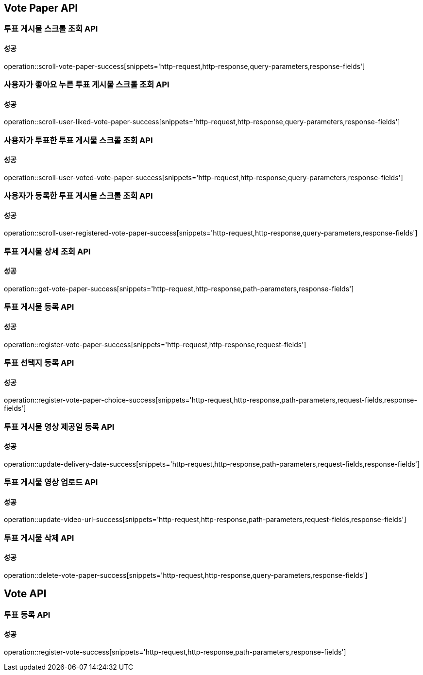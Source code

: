 [[Vote-API]]
== Vote Paper API

=== 투표 게시물 스크롤 조회 API

==== 성공

operation::scroll-vote-paper-success[snippets='http-request,http-response,query-parameters,response-fields']

=== 사용자가 좋아요 누른 투표 게시물 스크롤 조회 API

==== 성공

operation::scroll-user-liked-vote-paper-success[snippets='http-request,http-response,query-parameters,response-fields']

=== 사용자가 투표한 투표 게시물 스크롤 조회 API

==== 성공

operation::scroll-user-voted-vote-paper-success[snippets='http-request,http-response,query-parameters,response-fields']

=== 사용자가 등록한 투표 게시물 스크롤 조회 API

==== 성공

operation::scroll-user-registered-vote-paper-success[snippets='http-request,http-response,query-parameters,response-fields']


=== 투표 게시물 상세 조회 API

==== 성공

operation::get-vote-paper-success[snippets='http-request,http-response,path-parameters,response-fields']

=== 투표 게시물 등록 API

==== 성공

operation::register-vote-paper-success[snippets='http-request,http-response,request-fields']

=== 투표 선택지 등록 API

==== 성공

operation::register-vote-paper-choice-success[snippets='http-request,http-response,path-parameters,request-fields,response-fields']

=== 투표 게시물 영상 제공일 등록 API

==== 성공

operation::update-delivery-date-success[snippets='http-request,http-response,path-parameters,request-fields,response-fields']

=== 투표 게시물 영상 업로드 API

==== 성공

operation::update-video-url-success[snippets='http-request,http-response,path-parameters,request-fields,response-fields']

=== 투표 게시물 삭제 API

==== 성공

operation::delete-vote-paper-success[snippets='http-request,http-response,query-parameters,response-fields']

== Vote API

=== 투표 등록 API

==== 성공

operation::register-vote-success[snippets='http-request,http-response,path-parameters,response-fields']

